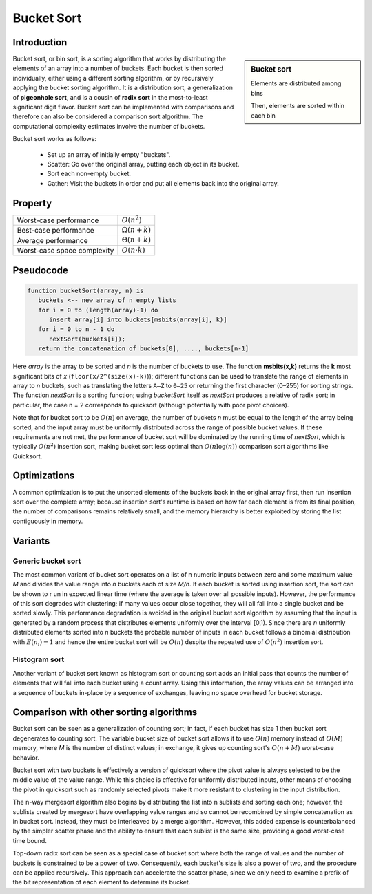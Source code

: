 ***********
Bucket Sort
***********

Introduction
============

.. sidebar:: Bucket sort

   .. image:: images/Bucket_sort_1.svg

   Elements are distributed among bins

   .. image:: images/Bucket_sort_2.svg

   Then, elements are sorted within each bin

Bucket sort, or bin sort, is a sorting algorithm that works by 
distributing the elements of an array into a number of buckets. 
Each bucket is then sorted individually, either using a different 
sorting algorithm, or by recursively applying the bucket sorting 
algorithm. It is a distribution sort, a generalization of 
**pigeonhole sort**, and is a cousin of **radix sort** in the 
most-to-least significant digit flavor. Bucket sort can be implemented 
with comparisons and therefore can also be considered a comparison sort 
algorithm. The computational complexity estimates involve the number of 
buckets.

Bucket sort works as follows:

   * Set up an array of initially empty "buckets".
   * Scatter: Go over the original array, putting each object in its bucket.
   * Sort each non-empty bucket.
   * Gather: Visit the buckets in order and put all elements back into the original array.
     

Property
========

=============================  ======================
Worst-case performance         :math:`O(n^2)`        
Best-case performance          :math:`\Omega (n+k)`  
Average performance            :math:`\Theta (n+k)`  
Worst-case space complexity    :math:`O(n\cdot k)`   
=============================  ======================


Pseudocode
==========

.. code-block:: none

   function bucketSort(array, n) is
      buckets <-- new array of n empty lists
      for i = 0 to (length(array)-1) do
         insert array[i] into buckets[msbits(array[i], k)]
      for i = 0 to n - 1 do
         nextSort(buckets[i]);
      return the concatenation of buckets[0], ...., buckets[n-1]

Here *array* is the array to be sorted and *n* is the number of buckets to use. 
The function **msbits(x,k)** returns the **k** most significant bits of *x* 
(``floor(x/2^(size(x)-k)``)); different functions can be used to translate the 
range of elements in array to *n* buckets, such as translating the letters ``A–Z`` 
to ``0–25`` or returning the first character (0–255) for sorting strings. The 
function *nextSort* is a sorting function; using *bucketSort* itself as *nextSort* 
produces a relative of radix sort; in particular, the case n = 2 corresponds to 
quicksort (although potentially with poor pivot choices).

Note that for bucket sort to be :math:`O(n)` on average, the number of buckets *n* 
must be equal to the length of the array being sorted, and the input array must be 
uniformly distributed across the range of possible bucket values. If these requirements 
are not met, the performance of bucket sort will be dominated by the running time of 
*nextSort*, which is typically :math:`O(n^2)` insertion sort, making bucket sort less 
optimal than :math:`O(n\log(n))` comparison sort algorithms like Quicksort.


Optimizations
=============

A common optimization is to put the unsorted elements of the buckets back 
in the original array first, then run insertion sort over the complete array; 
because insertion sort's runtime is based on how far each element is from 
its final position, the number of comparisons remains relatively small, and 
the memory hierarchy is better exploited by storing the list contiguously in memory.


Variants
========

Generic bucket sort
-------------------

The most common variant of bucket sort operates on a list of n numeric inputs between 
zero and some maximum value *M* and divides the value range into *n* buckets each of 
size *M/n*. If each bucket is sorted using insertion sort, the sort can be shown to r
un in expected linear time (where the average is taken over all possible inputs).
However, the performance of this sort degrades with clustering; if many values occur 
close together, they will all fall into a single bucket and be sorted slowly. This 
performance degradation is avoided in the original bucket sort algorithm by assuming 
that the input is generated by a random process that distributes elements uniformly 
over the interval [0,1). Since there are *n* uniformly distributed elements sorted 
into *n* buckets the probable number of inputs in each bucket follows a binomial 
distribution with :math:`E(n_{i})=1` and hence the entire bucket sort will be 
:math:`O(n)` despite the repeated use of :math:`O(n^2)` insertion sort.

Histogram sort
--------------

Another variant of bucket sort known as histogram sort or counting sort adds an initial 
pass that counts the number of elements that will fall into each bucket using a count 
array. Using this information, the array values can be arranged into a sequence of buckets 
in-place by a sequence of exchanges, leaving no space overhead for bucket storage.


Comparison with other sorting algorithms
========================================

Bucket sort can be seen as a generalization of counting sort; in fact, if each bucket 
has size 1 then bucket sort degenerates to counting sort. The variable bucket size of 
bucket sort allows it to use :math:`O(n)` memory instead of :math:`O(M)` memory, where
*M* is the number of distinct values; in exchange, it gives up counting sort's :math:`O(n + M)` 
worst-case behavior.

Bucket sort with two buckets is effectively a version of quicksort where the pivot value 
is always selected to be the middle value of the value range. While this choice is effective 
for uniformly distributed inputs, other means of choosing the pivot in quicksort such as 
randomly selected pivots make it more resistant to clustering in the input distribution.

The n-way mergesort algorithm also begins by distributing the list into n sublists and sorting 
each one; however, the sublists created by mergesort have overlapping value ranges and so cannot 
be recombined by simple concatenation as in bucket sort. Instead, they must be interleaved by a 
merge algorithm. However, this added expense is counterbalanced by the simpler scatter phase and 
the ability to ensure that each sublist is the same size, providing a good worst-case time bound.

Top-down radix sort can be seen as a special case of bucket sort where both the range of values 
and the number of buckets is constrained to be a power of two. Consequently, each bucket's size 
is also a power of two, and the procedure can be applied recursively. This approach can accelerate 
the scatter phase, since we only need to examine a prefix of the bit representation of each element 
to determine its bucket.

